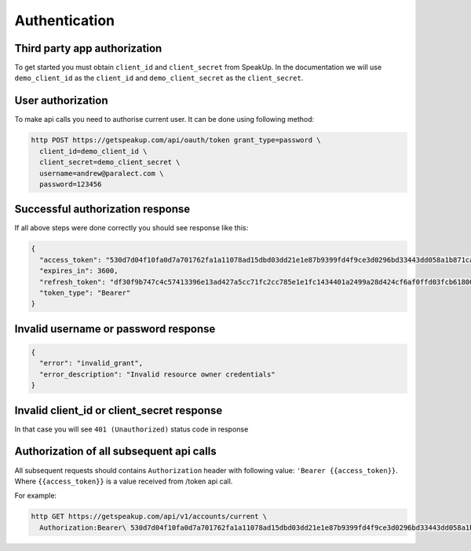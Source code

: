 ==============
Authentication
==============

Third party app authorization
-----------------------------

To get started you must obtain ``client_id`` and ``client_secret`` from SpeakUp.
In the documentation we will use ``demo_client_id`` as the ``client_id``
and ``demo_client_secret`` as the ``client_secret``.

User authorization
------------------

To make api calls you need to authorise current user. It can be done using following method:

.. code-block:: bash

  http POST https://getspeakup.com/api/oauth/token grant_type=password \
    client_id=demo_client_id \
    client_secret=demo_client_secret \
    username=andrew@paralect.com \
    password=123456


Successful authorization response
---------------------------------

If all above steps were done correctly you should see response like this:

.. code-block:: javascript

  {
    "access_token": "530d7d04f10fa0d7a701762fa1a11078ad15dbd03dd21e1e87b9399fd4f9ce3d0296bd33443dd058a1b871cacac0e765",
    "expires_in": 3600,
    "refresh_token": "df30f9b747c4c57413396e13ad427a5cc71fc2cc785e1e1fc1434401a2499a28d424cf6af0ffd03fcb6180089fbfad59",
    "token_type": "Bearer"
  }

Invalid username or password response
-------------------------------------

.. code-block:: javascript

  {
    "error": "invalid_grant",
    "error_description": "Invalid resource owner credentials"
  }

Invalid client_id or client_secret response
-------------------------------------------

In that case you will see ``401 (Unauthorized)`` status code in response


Authorization of all subsequent api calls
-----------------------------------------

All subsequent requests should contains ``Authorization`` header with following value: ``'Bearer {{access_token}}``.
Where ``{{access_token}}`` is a value received from /token api call.

For example:

.. code-block:: bash

  http GET https://getspeakup.com/api/v1/accounts/current \
    Authorization:Bearer\ 530d7d04f10fa0d7a701762fa1a11078ad15dbd03dd21e1e87b9399fd4f9ce3d0296bd33443dd058a1b871cacac0e765